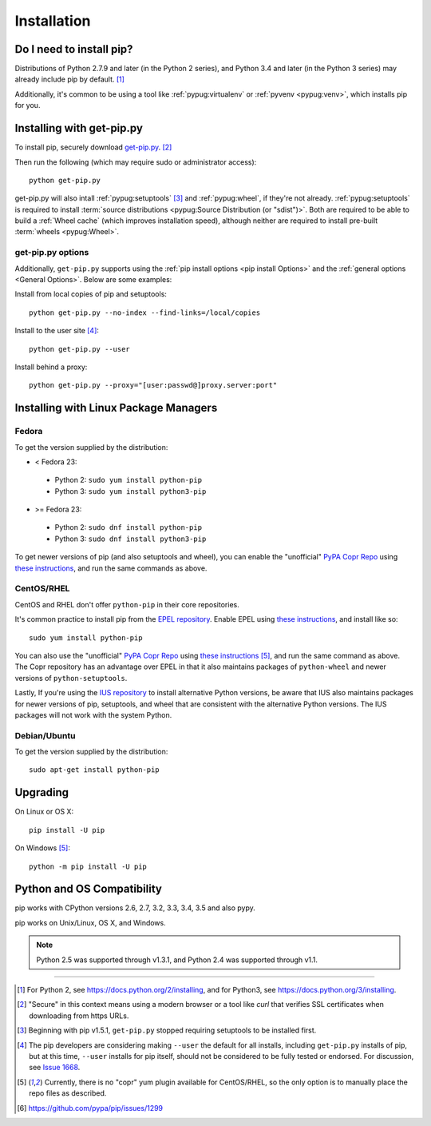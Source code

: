 .. _`Installation`:

Installation
============

Do I need to install pip?
-------------------------

Distributions of Python 2.7.9 and later (in the Python 2 series), and
Python 3.4 and later (in the Python 3 series) may already include pip by
default. [1]_

Additionally, it's common to be using a tool like :ref:`pypug:virtualenv` or
:ref:`pyvenv <pypug:venv>`, which installs pip for you.


.. _`get-pip`:

Installing with get-pip.py
--------------------------

To install pip, securely download `get-pip.py
<https://bootstrap.pypa.io/get-pip.py>`_. [2]_

Then run the following (which may require sudo or administrator access):

::

 python get-pip.py


get-pip.py will also intall :ref:`pypug:setuptools` [3]_ and :ref:`pypug:wheel`,
if they're not already. :ref:`pypug:setuptools` is required to install
:term:`source distributions <pypug:Source Distribution (or "sdist")>`.  Both are
required to be able to build a :ref:`Wheel cache` (which improves installation
speed), although neither are required to install pre-built :term:`wheels
<pypug:Wheel>`.


get-pip.py options
~~~~~~~~~~~~~~~~~~~

.. option:: --no-setuptools

    If set, don't attempt to install :ref:`pypug:setuptools`

.. option:: --no-wheel

    If set, don't attempt to install :ref:`pypug:wheel`


Additionally, ``get-pip.py`` supports using the :ref:`pip install options <pip
install Options>` and the :ref:`general options <General Options>`. Below are
some examples:

Install from local copies of pip and setuptools::

  python get-pip.py --no-index --find-links=/local/copies

Install to the user site [4]_::

  python get-pip.py --user

Install behind a proxy::

  python get-pip.py --proxy="[user:passwd@]proxy.server:port"


Installing with Linux Package Managers
--------------------------------------

Fedora
~~~~~~

To get the version supplied by the distribution:

* < Fedora 23:

 * Python 2: ``sudo yum install python-pip``
 * Python 3: ``sudo yum install python3-pip``

* >= Fedora 23:

 * Python 2: ``sudo dnf install python-pip``
 * Python 3: ``sudo dnf install python3-pip``

To get newer versions of pip (and also setuptools and wheel), you can enable the
"unofficial" `PyPA Copr Repo <https://copr.fedoraproject.org/coprs/pypa/pypa/>`_
using `these instructions
<https://fedorahosted.org/copr/wiki/HowToEnableRepo>`__, and run the same
commands as above.


CentOS/RHEL
~~~~~~~~~~~

CentOS and RHEL don't offer ``python-pip`` in their core repositories.

It's common practice to install pip from the `EPEL repository
<https://fedoraproject.org/wiki/EPEL>`_. Enable EPEL using `these instructions
<https://fedoraproject.org/wiki/EPEL#How_can_I_use_these_extra_packages.3F>`__,
and install like so::

   sudo yum install python-pip

You can also use the "unofficial" `PyPA Copr Repo
<https://copr.fedoraproject.org/coprs/pypa/pypa/>`_ using `these instructions
<https://fedorahosted.org/copr/wiki/HowToEnableRepo>`__ [5]_, and run the same
command as above.  The Copr repository has an advantage over EPEL in that it
also maintains packages of ``python-wheel`` and newer versions of
``python-setuptools``.

Lastly, If you're using the `IUS repository
<https://iuscommunity.org/pages/Repos.html>`_ to install alternative Python
versions, be aware that IUS also maintains packages for newer versions of pip,
setuptools, and wheel that are consistent with the alternative Python versions.
The IUS packages will not work with the system Python.



Debian/Ubuntu
~~~~~~~~~~~~~

To get the version supplied by the distribution:

::

   sudo apt-get install python-pip


Upgrading
---------

On Linux or OS X:

::

 pip install -U pip


On Windows [5]_:

::

 python -m pip install -U pip


Python and OS Compatibility
---------------------------

pip works with CPython versions 2.6, 2.7, 3.2, 3.3, 3.4, 3.5 and also pypy.

pip works on Unix/Linux, OS X, and Windows.

.. note::

  Python 2.5 was supported through v1.3.1, and Python 2.4 was supported through
  v1.1.


----

.. [1] For Python 2, see https://docs.python.org/2/installing, and for Python3,
       see https://docs.python.org/3/installing.

.. [2] "Secure" in this context means using a modern browser or a
       tool like `curl` that verifies SSL certificates when downloading from
       https URLs.

.. [3] Beginning with pip v1.5.1, ``get-pip.py`` stopped requiring setuptools to
       be installed first.

.. [4] The pip developers are considering making ``--user`` the default for all
       installs, including ``get-pip.py`` installs of pip, but at this time,
       ``--user`` installs for pip itself, should not be considered to be fully
       tested or endorsed. For discussion, see `Issue 1668
       <https://github.com/pypa/pip/issues/1668>`_.

.. [5] Currently, there is no "copr" yum plugin available for CentOS/RHEL, so
       the only option is to manually place the repo files as described.

.. [6] https://github.com/pypa/pip/issues/1299
